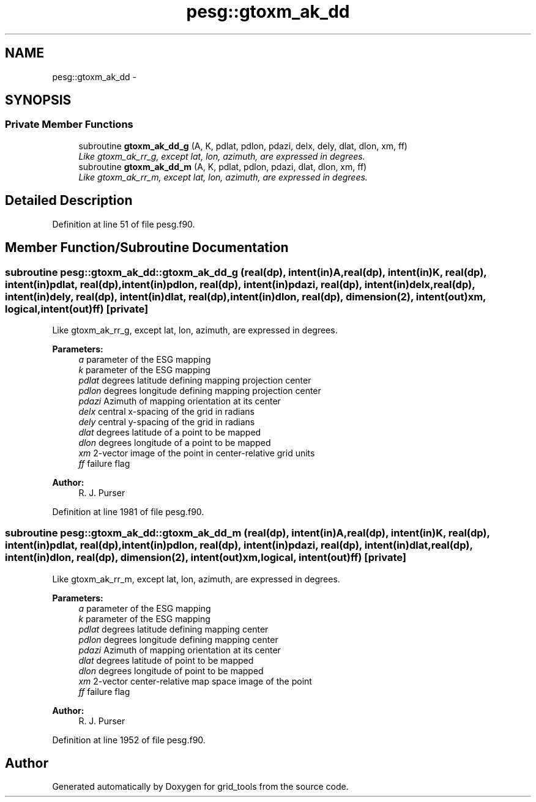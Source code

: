 .TH "pesg::gtoxm_ak_dd" 3 "Mon Jun 21 2021" "Version 1.5.0" "grid_tools" \" -*- nroff -*-
.ad l
.nh
.SH NAME
pesg::gtoxm_ak_dd \- 
.SH SYNOPSIS
.br
.PP
.SS "Private Member Functions"

.in +1c
.ti -1c
.RI "subroutine \fBgtoxm_ak_dd_g\fP (A, K, pdlat, pdlon, pdazi, delx, dely, dlat, dlon, xm, ff)"
.br
.RI "\fILike gtoxm_ak_rr_g, except lat, lon, azimuth, are expressed in degrees\&. \fP"
.ti -1c
.RI "subroutine \fBgtoxm_ak_dd_m\fP (A, K, pdlat, pdlon, pdazi, dlat, dlon, xm, ff)"
.br
.RI "\fILike gtoxm_ak_rr_m, except lat, lon, azimuth, are expressed in degrees\&. \fP"
.in -1c
.SH "Detailed Description"
.PP 
Definition at line 51 of file pesg\&.f90\&.
.SH "Member Function/Subroutine Documentation"
.PP 
.SS "subroutine pesg::gtoxm_ak_dd::gtoxm_ak_dd_g (real(dp), intent(in)A, real(dp), intent(in)K, real(dp), intent(in)pdlat, real(dp), intent(in)pdlon, real(dp), intent(in)pdazi, real(dp), intent(in)delx, real(dp), intent(in)dely, real(dp), intent(in)dlat, real(dp), intent(in)dlon, real(dp), dimension(2), intent(out)xm, logical, intent(out)ff)\fC [private]\fP"

.PP
Like gtoxm_ak_rr_g, except lat, lon, azimuth, are expressed in degrees\&. 
.PP
\fBParameters:\fP
.RS 4
\fIa\fP parameter of the ESG mapping 
.br
\fIk\fP parameter of the ESG mapping 
.br
\fIpdlat\fP degrees latitude defining mapping projection center 
.br
\fIpdlon\fP degrees longitude defining mapping projection center 
.br
\fIpdazi\fP Azimuth of mapping orientation at its center 
.br
\fIdelx\fP central x-spacing of the grid in radians 
.br
\fIdely\fP central y-spacing of the grid in radians 
.br
\fIdlat\fP degrees latitude of a point to be mapped 
.br
\fIdlon\fP degrees longitude of a point to be mapped 
.br
\fIxm\fP 2-vector image of the point in center-relative grid units 
.br
\fIff\fP failure flag 
.RE
.PP
\fBAuthor:\fP
.RS 4
R\&. J\&. Purser 
.RE
.PP

.PP
Definition at line 1981 of file pesg\&.f90\&.
.SS "subroutine pesg::gtoxm_ak_dd::gtoxm_ak_dd_m (real(dp), intent(in)A, real(dp), intent(in)K, real(dp), intent(in)pdlat, real(dp), intent(in)pdlon, real(dp), intent(in)pdazi, real(dp), intent(in)dlat, real(dp), intent(in)dlon, real(dp), dimension(2), intent(out)xm, logical, intent(out)ff)\fC [private]\fP"

.PP
Like gtoxm_ak_rr_m, except lat, lon, azimuth, are expressed in degrees\&. 
.PP
\fBParameters:\fP
.RS 4
\fIa\fP parameter of the ESG mapping 
.br
\fIk\fP parameter of the ESG mapping 
.br
\fIpdlat\fP degrees latitude defining mapping center 
.br
\fIpdlon\fP degrees longitude defining mapping center 
.br
\fIpdazi\fP Azimuth of mapping orientation at its center 
.br
\fIdlat\fP degrees latitude of point to be mapped 
.br
\fIdlon\fP degrees longitude of point to be mapped 
.br
\fIxm\fP 2-vector center-relative map space image of the point 
.br
\fIff\fP failure flag 
.RE
.PP
\fBAuthor:\fP
.RS 4
R\&. J\&. Purser 
.RE
.PP

.PP
Definition at line 1952 of file pesg\&.f90\&.

.SH "Author"
.PP 
Generated automatically by Doxygen for grid_tools from the source code\&.
